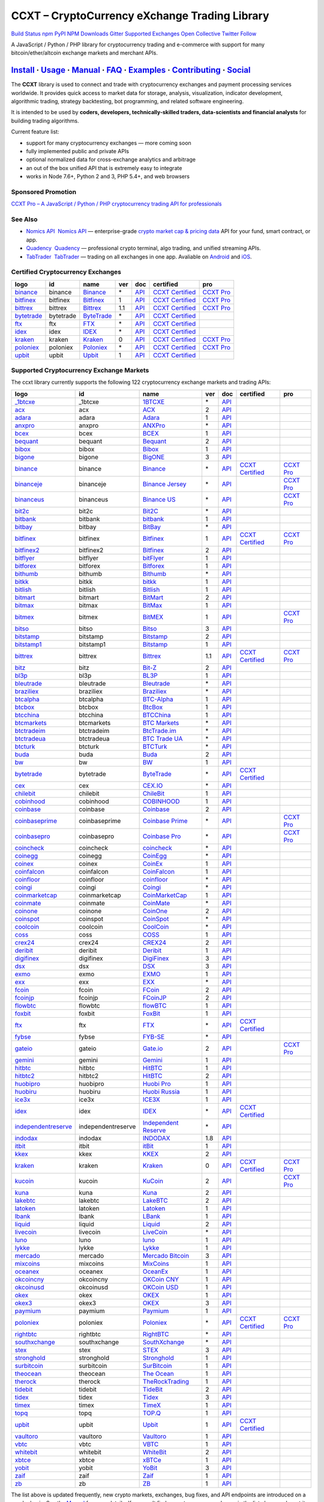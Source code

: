 CCXT – CryptoCurrency eXchange Trading Library
==============================================

`Build Status <https://travis-ci.org/ccxt/ccxt>`__ `npm <https://npmjs.com/package/ccxt>`__ `PyPI <https://pypi.python.org/pypi/ccxt>`__ `NPM Downloads <https://www.npmjs.com/package/ccxt>`__ `Gitter <https://gitter.im/ccxt-dev/ccxt?utm_source=badge&utm_medium=badge&utm_campaign=pr-badge>`__ `Supported Exchanges <https://github.com/ccxt/ccxt/wiki/Exchange-Markets>`__ `Open Collective <https://opencollective.com/ccxt>`__
`Twitter Follow <https://twitter.com/ccxt_official>`__

A JavaScript / Python / PHP library for cryptocurrency trading and e-commerce with support for many bitcoin/ether/altcoin exchange markets and merchant APIs.

`Install <#install>`__ · `Usage <#usage>`__ · `Manual <https://github.com/ccxt/ccxt/wiki>`__ · `FAQ <https://github.com/ccxt/ccxt/wiki/FAQ>`__ · `Examples <https://github.com/ccxt/ccxt/tree/master/examples>`__ · `Contributing <https://github.com/ccxt/ccxt/blob/master/CONTRIBUTING.md>`__ · `Social <#social>`__
~~~~~~~~~~~~~~~~~~~~~~~~~~~~~~~~~~~~~~~~~~~~~~~~~~~~~~~~~~~~~~~~~~~~~~~~~~~~~~~~~~~~~~~~~~~~~~~~~~~~~~~~~~~~~~~~~~~~~~~~~~~~~~~~~~~~~~~~~~~~~~~~~~~~~~~~~~~~~~~~~~~~~~~~~~~~~~~~~~~~~~~~~~~~~~~~~~~~~~~~~~~~~~~~~~~~~~~~~~~~~~~~~~~~~~~~~~~~~~~~~~~~~~~~~~~~~~~~~~~~~~~~~~~~~~~~~~~~~~~~~~~~~~~~~~~~~~~~~~~~~~~~~~~~~~

The **CCXT** library is used to connect and trade with cryptocurrency exchanges and payment processing services worldwide. It provides quick access to market data for storage, analysis, visualization, indicator development, algorithmic trading, strategy backtesting, bot programming, and related software engineering.

It is intended to be used by **coders, developers, technically-skilled traders, data-scientists and financial analysts** for building trading algorithms.

Current feature list:

-  support for many cryptocurrency exchanges — more coming soon
-  fully implemented public and private APIs
-  optional normalized data for cross-exchange analytics and arbitrage
-  an out of the box unified API that is extremely easy to integrate
-  works in Node 7.6+, Python 2 and 3, PHP 5.4+, and web browsers

Sponsored Promotion
-------------------

`CCXT Pro – A JavaScript / Python / PHP cryptocurrency trading API for professionals <https://ccxt.pro>`__

See Also
--------

-  \ `Nomics API <https://p.nomics.com/cryptocurrency-bitcoin-api>`__\   `Nomics API <https://p.nomics.com/cryptocurrency-bitcoin-api>`__ — enterprise-grade `crypto market cap & pricing data <https://nomics.com>`__ API for your fund, smart contract, or app.
-  \ `Quadency <https://quadency.com?utm_source=ccxt>`__\   `Quadency <https://quadency.com?utm_source=ccxt>`__ — professional crypto terminal, algo trading, and unified streaming APIs.
-  \ `TabTrader <https://tab-trader.com/?utm_source=ccxt>`__\   `TabTrader <https://tab-trader.com/?utm_source=ccxt>`__ — trading on all exchanges in one app. Avaliable on `Android <https://play.google.com/store/apps/details?id=com.tabtrader.android&referrer=utm_source%3Dccxt>`__ and `iOS <https://itunes.apple.com/app/apple-store/id1095716562?mt=8>`__.

Certified Cryptocurrency Exchanges
----------------------------------

+-------------------------------------------------------------------------+-----------+-------------------------------------------------------------------------+-----+---------------------------------------------------------------------------------------+----------------------------------------------------------------------+---------------------------------+
|        logo                                                             | id        | name                                                                    | ver | doc                                                                                   | certified                                                            | pro                             |
+=========================================================================+===========+=========================================================================+=====+=======================================================================================+======================================================================+=================================+
| `binance <https://www.binance.com/?ref=10205187>`__                     | binance   | `Binance <https://www.binance.com/?ref=10205187>`__                     | \*  | `API <https://binance-docs.github.io/apidocs/spot/en>`__                              | `CCXT Certified <https://github.com/ccxt/ccxt/wiki/Certification>`__ | `CCXT Pro <https://ccxt.pro>`__ |
+-------------------------------------------------------------------------+-----------+-------------------------------------------------------------------------+-----+---------------------------------------------------------------------------------------+----------------------------------------------------------------------+---------------------------------+
| `bitfinex <https://www.bitfinex.com/?refcode=P61eYxFL>`__               | bitfinex  | `Bitfinex <https://www.bitfinex.com/?refcode=P61eYxFL>`__               | 1   | `API <https://docs.bitfinex.com/v1/docs>`__                                           | `CCXT Certified <https://github.com/ccxt/ccxt/wiki/Certification>`__ | `CCXT Pro <https://ccxt.pro>`__ |
+-------------------------------------------------------------------------+-----------+-------------------------------------------------------------------------+-----+---------------------------------------------------------------------------------------+----------------------------------------------------------------------+---------------------------------+
| `bittrex <https://bittrex.com>`__                                       | bittrex   | `Bittrex <https://bittrex.com>`__                                       | 1.1 | `API <https://bittrex.github.io/api/>`__                                              | `CCXT Certified <https://github.com/ccxt/ccxt/wiki/Certification>`__ | `CCXT Pro <https://ccxt.pro>`__ |
+-------------------------------------------------------------------------+-----------+-------------------------------------------------------------------------+-----+---------------------------------------------------------------------------------------+----------------------------------------------------------------------+---------------------------------+
| `bytetrade <https://www.bytetrade.com>`__                               | bytetrade | `ByteTrade <https://www.bytetrade.com>`__                               | \*  | `API <https://github.com/Bytetrade/bytetrade-official-api-docs/wiki>`__               | `CCXT Certified <https://github.com/ccxt/ccxt/wiki/Certification>`__ |                                 |
+-------------------------------------------------------------------------+-----------+-------------------------------------------------------------------------+-----+---------------------------------------------------------------------------------------+----------------------------------------------------------------------+---------------------------------+
| `ftx <https://ftx.com/#a=1623029>`__                                    | ftx       | `FTX <https://ftx.com/#a=1623029>`__                                    | \*  | `API <https://github.com/ftexchange/ftx>`__                                           | `CCXT Certified <https://github.com/ccxt/ccxt/wiki/Certification>`__ |                                 |
+-------------------------------------------------------------------------+-----------+-------------------------------------------------------------------------+-----+---------------------------------------------------------------------------------------+----------------------------------------------------------------------+---------------------------------+
| `idex <https://idex.market>`__                                          | idex      | `IDEX <https://idex.market>`__                                          | \*  | `API <https://docs.idex.market/>`__                                                   | `CCXT Certified <https://github.com/ccxt/ccxt/wiki/Certification>`__ |                                 |
+-------------------------------------------------------------------------+-----------+-------------------------------------------------------------------------+-----+---------------------------------------------------------------------------------------+----------------------------------------------------------------------+---------------------------------+
| `kraken <https://www.kraken.com>`__                                     | kraken    | `Kraken <https://www.kraken.com>`__                                     | 0   | `API <https://www.kraken.com/features/api>`__                                         | `CCXT Certified <https://github.com/ccxt/ccxt/wiki/Certification>`__ | `CCXT Pro <https://ccxt.pro>`__ |
+-------------------------------------------------------------------------+-----------+-------------------------------------------------------------------------+-----+---------------------------------------------------------------------------------------+----------------------------------------------------------------------+---------------------------------+
| `poloniex <https://www.poloniex.com/?utm_source=ccxt&utm_medium=web>`__ | poloniex  | `Poloniex <https://www.poloniex.com/?utm_source=ccxt&utm_medium=web>`__ | \*  | `API <https://docs.poloniex.com>`__                                                   | `CCXT Certified <https://github.com/ccxt/ccxt/wiki/Certification>`__ | `CCXT Pro <https://ccxt.pro>`__ |
+-------------------------------------------------------------------------+-----------+-------------------------------------------------------------------------+-----+---------------------------------------------------------------------------------------+----------------------------------------------------------------------+---------------------------------+
| `upbit <https://upbit.com>`__                                           | upbit     | `Upbit <https://upbit.com>`__                                           | 1   | `API <https://docs.upbit.com/docs/%EC%9A%94%EC%B2%AD-%EC%88%98-%EC%A0%9C%ED%95%9C>`__ | `CCXT Certified <https://github.com/ccxt/ccxt/wiki/Certification>`__ |                                 |
+-------------------------------------------------------------------------+-----------+-------------------------------------------------------------------------+-----+---------------------------------------------------------------------------------------+----------------------------------------------------------------------+---------------------------------+

Supported Cryptocurrency Exchange Markets
-----------------------------------------

The ccxt library currently supports the following 122 cryptocurrency exchange markets and trading APIs:

+-------------------------------------------------------------------------------------------+--------------------+--------------------------------------------------------------------------------------------+-----+-------------------------------------------------------------------------------------------------+----------------------------------------------------------------------+---------------------------------+
|        logo                                                                               | id                 | name                                                                                       | ver | doc                                                                                             | certified                                                            | pro                             |
+===========================================================================================+====================+============================================================================================+=====+=================================================================================================+======================================================================+=================================+
| `_1btcxe  <https://1btcxe.com>`__                                                         | _1btcxe            | `1BTCXE <https://1btcxe.com>`__                                                            | \*  | `API <https://1btcxe.com/api-docs.php>`__                                                       |                                                                      |                                 |
+-------------------------------------------------------------------------------------------+--------------------+--------------------------------------------------------------------------------------------+-----+-------------------------------------------------------------------------------------------------+----------------------------------------------------------------------+---------------------------------+
| `acx <https://acx.io>`__                                                                  | acx                | `ACX <https://acx.io>`__                                                                   | 2   | `API <https://acx.io/documents/api_v2>`__                                                       |                                                                      |                                 |
+-------------------------------------------------------------------------------------------+--------------------+--------------------------------------------------------------------------------------------+-----+-------------------------------------------------------------------------------------------------+----------------------------------------------------------------------+---------------------------------+
| `adara <https://adara.io>`__                                                              | adara              | `Adara <https://adara.io>`__                                                               | 1   | `API <https://api.adara.io/v1>`__                                                               |                                                                      |                                 |
+-------------------------------------------------------------------------------------------+--------------------+--------------------------------------------------------------------------------------------+-----+-------------------------------------------------------------------------------------------------+----------------------------------------------------------------------+---------------------------------+
| `anxpro <https://anxpro.com>`__                                                           | anxpro             | `ANXPro <https://anxpro.com>`__                                                            | \*  | `API <https://anxv2.docs.apiary.io>`__                                                          |                                                                      |                                 |
+-------------------------------------------------------------------------------------------+--------------------+--------------------------------------------------------------------------------------------+-----+-------------------------------------------------------------------------------------------------+----------------------------------------------------------------------+---------------------------------+
| `bcex <https://www.bcex.top/register?invite_code=758978&lang=en>`__                       | bcex               | `BCEX <https://www.bcex.top/register?invite_code=758978&lang=en>`__                        | 1   | `API <https://github.com/BCEX-TECHNOLOGY-LIMITED/API_Docs/wiki/Interface>`__                    |                                                                      |                                 |
+-------------------------------------------------------------------------------------------+--------------------+--------------------------------------------------------------------------------------------+-----+-------------------------------------------------------------------------------------------------+----------------------------------------------------------------------+---------------------------------+
| `bequant <https://bequant.io>`__                                                          | bequant            | `Bequant <https://bequant.io>`__                                                           | 2   | `API <https://api.bequant.io/>`__                                                               |                                                                      |                                 |
+-------------------------------------------------------------------------------------------+--------------------+--------------------------------------------------------------------------------------------+-----+-------------------------------------------------------------------------------------------------+----------------------------------------------------------------------+---------------------------------+
| `bibox <https://www.bibox.com/signPage?id=11114745&lang=en>`__                            | bibox              | `Bibox <https://www.bibox.com/signPage?id=11114745&lang=en>`__                             | 1   | `API <https://biboxcom.github.io/en/>`__                                                        |                                                                      |                                 |
+-------------------------------------------------------------------------------------------+--------------------+--------------------------------------------------------------------------------------------+-----+-------------------------------------------------------------------------------------------------+----------------------------------------------------------------------+---------------------------------+
| `bigone <https://b1.run/users/new?code=D3LLBVFT>`__                                       | bigone             | `BigONE <https://b1.run/users/new?code=D3LLBVFT>`__                                        | 3   | `API <https://open.big.one/docs/api.html>`__                                                    |                                                                      |                                 |
+-------------------------------------------------------------------------------------------+--------------------+--------------------------------------------------------------------------------------------+-----+-------------------------------------------------------------------------------------------------+----------------------------------------------------------------------+---------------------------------+
| `binance <https://www.binance.com/?ref=10205187>`__                                       | binance            | `Binance <https://www.binance.com/?ref=10205187>`__                                        | \*  | `API <https://binance-docs.github.io/apidocs/spot/en>`__                                        | `CCXT Certified <https://github.com/ccxt/ccxt/wiki/Certification>`__ | `CCXT Pro <https://ccxt.pro>`__ |
+-------------------------------------------------------------------------------------------+--------------------+--------------------------------------------------------------------------------------------+-----+-------------------------------------------------------------------------------------------------+----------------------------------------------------------------------+---------------------------------+
| `binanceje <https://www.binance.je/?ref=35047921>`__                                      | binanceje          | `Binance Jersey <https://www.binance.je/?ref=35047921>`__                                  | \*  | `API <https://github.com/binance-exchange/binance-official-api-docs/blob/master/rest-api.md>`__ |                                                                      | `CCXT Pro <https://ccxt.pro>`__ |
+-------------------------------------------------------------------------------------------+--------------------+--------------------------------------------------------------------------------------------+-----+-------------------------------------------------------------------------------------------------+----------------------------------------------------------------------+---------------------------------+
| `binanceus <https://www.binance.us/?ref=35005074>`__                                      | binanceus          | `Binance US <https://www.binance.us/?ref=35005074>`__                                      | \*  | `API <https://github.com/binance-us/binance-official-api-docs>`__                               |                                                                      | `CCXT Pro <https://ccxt.pro>`__ |
+-------------------------------------------------------------------------------------------+--------------------+--------------------------------------------------------------------------------------------+-----+-------------------------------------------------------------------------------------------------+----------------------------------------------------------------------+---------------------------------+
| `bit2c <https://bit2c.co.il/Aff/63bfed10-e359-420c-ab5a-ad368dab0baf>`__                  | bit2c              | `Bit2C <https://bit2c.co.il/Aff/63bfed10-e359-420c-ab5a-ad368dab0baf>`__                   | \*  | `API <https://www.bit2c.co.il/home/api>`__                                                      |                                                                      |                                 |
+-------------------------------------------------------------------------------------------+--------------------+--------------------------------------------------------------------------------------------+-----+-------------------------------------------------------------------------------------------------+----------------------------------------------------------------------+---------------------------------+
| `bitbank <https://bitbank.cc/>`__                                                         | bitbank            | `bitbank <https://bitbank.cc/>`__                                                          | 1   | `API <https://docs.bitbank.cc/>`__                                                              |                                                                      |                                 |
+-------------------------------------------------------------------------------------------+--------------------+--------------------------------------------------------------------------------------------+-----+-------------------------------------------------------------------------------------------------+----------------------------------------------------------------------+---------------------------------+
| `bitbay <https://auth.bitbay.net/ref/jHlbB4mIkdS1>`__                                     | bitbay             | `BitBay <https://auth.bitbay.net/ref/jHlbB4mIkdS1>`__                                      | \*  | `API <https://bitbay.net/public-api>`__                                                         |                                                                      |                                 |
+-------------------------------------------------------------------------------------------+--------------------+--------------------------------------------------------------------------------------------+-----+-------------------------------------------------------------------------------------------------+----------------------------------------------------------------------+---------------------------------+
| `bitfinex <https://www.bitfinex.com/?refcode=P61eYxFL>`__                                 | bitfinex           | `Bitfinex <https://www.bitfinex.com/?refcode=P61eYxFL>`__                                  | 1   | `API <https://docs.bitfinex.com/v1/docs>`__                                                     | `CCXT Certified <https://github.com/ccxt/ccxt/wiki/Certification>`__ | `CCXT Pro <https://ccxt.pro>`__ |
+-------------------------------------------------------------------------------------------+--------------------+--------------------------------------------------------------------------------------------+-----+-------------------------------------------------------------------------------------------------+----------------------------------------------------------------------+---------------------------------+
| `bitfinex2 <https://www.bitfinex.com/?refcode=P61eYxFL>`__                                | bitfinex2          | `Bitfinex <https://www.bitfinex.com/?refcode=P61eYxFL>`__                                  | 2   | `API <https://docs.bitfinex.com/v2/docs/>`__                                                    |                                                                      |                                 |
+-------------------------------------------------------------------------------------------+--------------------+--------------------------------------------------------------------------------------------+-----+-------------------------------------------------------------------------------------------------+----------------------------------------------------------------------+---------------------------------+
| `bitflyer <https://bitflyer.jp>`__                                                        | bitflyer           | `bitFlyer <https://bitflyer.jp>`__                                                         | 1   | `API <https://lightning.bitflyer.com/docs?lang=en>`__                                           |                                                                      |                                 |
+-------------------------------------------------------------------------------------------+--------------------+--------------------------------------------------------------------------------------------+-----+-------------------------------------------------------------------------------------------------+----------------------------------------------------------------------+---------------------------------+
| `bitforex <https://www.bitforex.com/en/invitationRegister?inviterId=1867438>`__           | bitforex           | `Bitforex <https://www.bitforex.com/en/invitationRegister?inviterId=1867438>`__            | 1   | `API <https://github.com/githubdev2020/API_Doc_en/wiki>`__                                      |                                                                      |                                 |
+-------------------------------------------------------------------------------------------+--------------------+--------------------------------------------------------------------------------------------+-----+-------------------------------------------------------------------------------------------------+----------------------------------------------------------------------+---------------------------------+
| `bithumb <https://www.bithumb.com>`__                                                     | bithumb            | `Bithumb <https://www.bithumb.com>`__                                                      | \*  | `API <https://apidocs.bithumb.com>`__                                                           |                                                                      |                                 |
+-------------------------------------------------------------------------------------------+--------------------+--------------------------------------------------------------------------------------------+-----+-------------------------------------------------------------------------------------------------+----------------------------------------------------------------------+---------------------------------+
| `bitkk <https://www.bitkk.com>`__                                                         | bitkk              | `bitkk <https://www.bitkk.com>`__                                                          | 1   | `API <https://www.bitkk.com/i/developer>`__                                                     |                                                                      |                                 |
+-------------------------------------------------------------------------------------------+--------------------+--------------------------------------------------------------------------------------------+-----+-------------------------------------------------------------------------------------------------+----------------------------------------------------------------------+---------------------------------+
| `bitlish <https://bitlish.com>`__                                                         | bitlish            | `Bitlish <https://bitlish.com>`__                                                          | 1   | `API <https://bitlish.com/api>`__                                                               |                                                                      |                                 |
+-------------------------------------------------------------------------------------------+--------------------+--------------------------------------------------------------------------------------------+-----+-------------------------------------------------------------------------------------------------+----------------------------------------------------------------------+---------------------------------+
| `bitmart <http://www.bitmart.com/?r=rQCFLh>`__                                            | bitmart            | `BitMart <http://www.bitmart.com/?r=rQCFLh>`__                                             | 2   | `API <https://github.com/bitmartexchange/bitmart-official-api-docs>`__                          |                                                                      |                                 |
+-------------------------------------------------------------------------------------------+--------------------+--------------------------------------------------------------------------------------------+-----+-------------------------------------------------------------------------------------------------+----------------------------------------------------------------------+---------------------------------+
| `bitmax <https://bitmax.io/#/register?inviteCode=EL6BXBQM>`__                             | bitmax             | `BitMax <https://bitmax.io/#/register?inviteCode=EL6BXBQM>`__                              | 1   | `API <https://github.com/bitmax-exchange/api-doc/blob/master/bitmax-api-doc-v1.2.md>`__         |                                                                      |                                 |
+-------------------------------------------------------------------------------------------+--------------------+--------------------------------------------------------------------------------------------+-----+-------------------------------------------------------------------------------------------------+----------------------------------------------------------------------+---------------------------------+
| `bitmex <https://www.bitmex.com/register/rm3C16>`__                                       | bitmex             | `BitMEX <https://www.bitmex.com/register/rm3C16>`__                                        | 1   | `API <https://www.bitmex.com/app/apiOverview>`__                                                |                                                                      | `CCXT Pro <https://ccxt.pro>`__ |
+-------------------------------------------------------------------------------------------+--------------------+--------------------------------------------------------------------------------------------+-----+-------------------------------------------------------------------------------------------------+----------------------------------------------------------------------+---------------------------------+
| `bitso <https://bitso.com/?ref=itej>`__                                                   | bitso              | `Bitso <https://bitso.com/?ref=itej>`__                                                    | 3   | `API <https://bitso.com/api_info>`__                                                            |                                                                      |                                 |
+-------------------------------------------------------------------------------------------+--------------------+--------------------------------------------------------------------------------------------+-----+-------------------------------------------------------------------------------------------------+----------------------------------------------------------------------+---------------------------------+
| `bitstamp <https://www.bitstamp.net>`__                                                   | bitstamp           | `Bitstamp <https://www.bitstamp.net>`__                                                    | 2   | `API <https://www.bitstamp.net/api>`__                                                          |                                                                      |                                 |
+-------------------------------------------------------------------------------------------+--------------------+--------------------------------------------------------------------------------------------+-----+-------------------------------------------------------------------------------------------------+----------------------------------------------------------------------+---------------------------------+
| `bitstamp1 <https://www.bitstamp.net>`__                                                  | bitstamp1          | `Bitstamp <https://www.bitstamp.net>`__                                                    | 1   | `API <https://www.bitstamp.net/api>`__                                                          |                                                                      |                                 |
+-------------------------------------------------------------------------------------------+--------------------+--------------------------------------------------------------------------------------------+-----+-------------------------------------------------------------------------------------------------+----------------------------------------------------------------------+---------------------------------+
| `bittrex <https://bittrex.com>`__                                                         | bittrex            | `Bittrex <https://bittrex.com>`__                                                          | 1.1 | `API <https://bittrex.github.io/api/>`__                                                        | `CCXT Certified <https://github.com/ccxt/ccxt/wiki/Certification>`__ | `CCXT Pro <https://ccxt.pro>`__ |
+-------------------------------------------------------------------------------------------+--------------------+--------------------------------------------------------------------------------------------+-----+-------------------------------------------------------------------------------------------------+----------------------------------------------------------------------+---------------------------------+
| `bitz <https://u.bitz.com/register?invite_code=1429193>`__                                | bitz               | `Bit-Z <https://u.bitz.com/register?invite_code=1429193>`__                                | 2   | `API <https://apidoc.bitz.com/en/>`__                                                           |                                                                      |                                 |
+-------------------------------------------------------------------------------------------+--------------------+--------------------------------------------------------------------------------------------+-----+-------------------------------------------------------------------------------------------------+----------------------------------------------------------------------+---------------------------------+
| `bl3p <https://bl3p.eu>`__                                                                | bl3p               | `BL3P <https://bl3p.eu>`__                                                                 | 1   | `API <https://github.com/BitonicNL/bl3p-api/tree/master/docs>`__                                |                                                                      |                                 |
+-------------------------------------------------------------------------------------------+--------------------+--------------------------------------------------------------------------------------------+-----+-------------------------------------------------------------------------------------------------+----------------------------------------------------------------------+---------------------------------+
| `bleutrade <https://bleutrade.com>`__                                                     | bleutrade          | `Bleutrade <https://bleutrade.com>`__                                                      | \*  | `API <https://app.swaggerhub.com/apis-docs/bleu/white-label/3.0.0>`__                           |                                                                      |                                 |
+-------------------------------------------------------------------------------------------+--------------------+--------------------------------------------------------------------------------------------+-----+-------------------------------------------------------------------------------------------------+----------------------------------------------------------------------+---------------------------------+
| `braziliex <https://braziliex.com/?ref=5FE61AB6F6D67DA885BC98BA27223465>`__               | braziliex          | `Braziliex <https://braziliex.com/?ref=5FE61AB6F6D67DA885BC98BA27223465>`__                | \*  | `API <https://braziliex.com/exchange/api.php>`__                                                |                                                                      |                                 |
+-------------------------------------------------------------------------------------------+--------------------+--------------------------------------------------------------------------------------------+-----+-------------------------------------------------------------------------------------------------+----------------------------------------------------------------------+---------------------------------+
| `btcalpha <https://btc-alpha.com/?r=123788>`__                                            | btcalpha           | `BTC-Alpha <https://btc-alpha.com/?r=123788>`__                                            | 1   | `API <https://btc-alpha.github.io/api-docs>`__                                                  |                                                                      |                                 |
+-------------------------------------------------------------------------------------------+--------------------+--------------------------------------------------------------------------------------------+-----+-------------------------------------------------------------------------------------------------+----------------------------------------------------------------------+---------------------------------+
| `btcbox <https://www.btcbox.co.jp/>`__                                                    | btcbox             | `BtcBox <https://www.btcbox.co.jp/>`__                                                     | 1   | `API <https://www.btcbox.co.jp/help/asm>`__                                                     |                                                                      |                                 |
+-------------------------------------------------------------------------------------------+--------------------+--------------------------------------------------------------------------------------------+-----+-------------------------------------------------------------------------------------------------+----------------------------------------------------------------------+---------------------------------+
| `btcchina <https://www.btcchina.com>`__                                                   | btcchina           | `BTCChina <https://www.btcchina.com>`__                                                    | 1   | `API <https://www.btcchina.com/apidocs>`__                                                      |                                                                      |                                 |
+-------------------------------------------------------------------------------------------+--------------------+--------------------------------------------------------------------------------------------+-----+-------------------------------------------------------------------------------------------------+----------------------------------------------------------------------+---------------------------------+
| `btcmarkets <https://btcmarkets.net>`__                                                   | btcmarkets         | `BTC Markets <https://btcmarkets.net>`__                                                   | \*  | `API <https://github.com/BTCMarkets/API>`__                                                     |                                                                      |                                 |
+-------------------------------------------------------------------------------------------+--------------------+--------------------------------------------------------------------------------------------+-----+-------------------------------------------------------------------------------------------------+----------------------------------------------------------------------+---------------------------------+
| `btctradeim <https://m.baobi.com/invite?inv=1765b2>`__                                    | btctradeim         | `BtcTrade.im <https://m.baobi.com/invite?inv=1765b2>`__                                    | \*  | `API <https://www.btctrade.im/help.api.html>`__                                                 |                                                                      |                                 |
+-------------------------------------------------------------------------------------------+--------------------+--------------------------------------------------------------------------------------------+-----+-------------------------------------------------------------------------------------------------+----------------------------------------------------------------------+---------------------------------+
| `btctradeua <https://btc-trade.com.ua/registration/22689>`__                              | btctradeua         | `BTC Trade UA <https://btc-trade.com.ua/registration/22689>`__                             | \*  | `API <https://docs.google.com/document/d/1ocYA0yMy_RXd561sfG3qEPZ80kyll36HUxvCRe5GbhE/edit>`__  |                                                                      |                                 |
+-------------------------------------------------------------------------------------------+--------------------+--------------------------------------------------------------------------------------------+-----+-------------------------------------------------------------------------------------------------+----------------------------------------------------------------------+---------------------------------+
| `btcturk <https://www.btcturk.com>`__                                                     | btcturk            | `BTCTurk <https://www.btcturk.com>`__                                                      | \*  | `API <https://github.com/BTCTrader/broker-api-docs>`__                                          |                                                                      |                                 |
+-------------------------------------------------------------------------------------------+--------------------+--------------------------------------------------------------------------------------------+-----+-------------------------------------------------------------------------------------------------+----------------------------------------------------------------------+---------------------------------+
| `buda <https://www.buda.com>`__                                                           | buda               | `Buda <https://www.buda.com>`__                                                            | 2   | `API <https://api.buda.com>`__                                                                  |                                                                      |                                 |
+-------------------------------------------------------------------------------------------+--------------------+--------------------------------------------------------------------------------------------+-----+-------------------------------------------------------------------------------------------------+----------------------------------------------------------------------+---------------------------------+
| `bw <https://www.bw.com>`__                                                               | bw                 | `BW <https://www.bw.com>`__                                                                | 1   | `API <https://github.com/bw-exchange/api_docs_en/wiki>`__                                       |                                                                      |                                 |
+-------------------------------------------------------------------------------------------+--------------------+--------------------------------------------------------------------------------------------+-----+-------------------------------------------------------------------------------------------------+----------------------------------------------------------------------+---------------------------------+
| `bytetrade <https://www.bytetrade.com>`__                                                 | bytetrade          | `ByteTrade <https://www.bytetrade.com>`__                                                  | \*  | `API <https://github.com/Bytetrade/bytetrade-official-api-docs/wiki>`__                         | `CCXT Certified <https://github.com/ccxt/ccxt/wiki/Certification>`__ |                                 |
+-------------------------------------------------------------------------------------------+--------------------+--------------------------------------------------------------------------------------------+-----+-------------------------------------------------------------------------------------------------+----------------------------------------------------------------------+---------------------------------+
| `cex <https://cex.io/r/0/up105393824/0/>`__                                               | cex                | `CEX.IO <https://cex.io/r/0/up105393824/0/>`__                                             | \*  | `API <https://cex.io/cex-api>`__                                                                |                                                                      |                                 |
+-------------------------------------------------------------------------------------------+--------------------+--------------------------------------------------------------------------------------------+-----+-------------------------------------------------------------------------------------------------+----------------------------------------------------------------------+---------------------------------+
| `chilebit <https://chilebit.net>`__                                                       | chilebit           | `ChileBit <https://chilebit.net>`__                                                        | 1   | `API <https://blinktrade.com/docs>`__                                                           |                                                                      |                                 |
+-------------------------------------------------------------------------------------------+--------------------+--------------------------------------------------------------------------------------------+-----+-------------------------------------------------------------------------------------------------+----------------------------------------------------------------------+---------------------------------+
| `cobinhood <https://cobinhood.com?referrerId=a9d57842-99bb-4d7c-b668-0479a15a458b>`__     | cobinhood          | `COBINHOOD <https://cobinhood.com?referrerId=a9d57842-99bb-4d7c-b668-0479a15a458b>`__      | 1   | `API <https://cobinhood.github.io/api-public>`__                                                |                                                                      |                                 |
+-------------------------------------------------------------------------------------------+--------------------+--------------------------------------------------------------------------------------------+-----+-------------------------------------------------------------------------------------------------+----------------------------------------------------------------------+---------------------------------+
| `coinbase <https://www.coinbase.com/join/58cbe25a355148797479dbd2>`__                     | coinbase           | `Coinbase <https://www.coinbase.com/join/58cbe25a355148797479dbd2>`__                      | 2   | `API <https://developers.coinbase.com/api/v2>`__                                                |                                                                      |                                 |
+-------------------------------------------------------------------------------------------+--------------------+--------------------------------------------------------------------------------------------+-----+-------------------------------------------------------------------------------------------------+----------------------------------------------------------------------+---------------------------------+
| `coinbaseprime <https://prime.coinbase.com>`__                                            | coinbaseprime      | `Coinbase Prime <https://prime.coinbase.com>`__                                            | \*  | `API <https://docs.prime.coinbase.com>`__                                                       |                                                                      | `CCXT Pro <https://ccxt.pro>`__ |
+-------------------------------------------------------------------------------------------+--------------------+--------------------------------------------------------------------------------------------+-----+-------------------------------------------------------------------------------------------------+----------------------------------------------------------------------+---------------------------------+
| `coinbasepro <https://pro.coinbase.com/>`__                                               | coinbasepro        | `Coinbase Pro <https://pro.coinbase.com/>`__                                               | \*  | `API <https://docs.pro.coinbase.com>`__                                                         |                                                                      | `CCXT Pro <https://ccxt.pro>`__ |
+-------------------------------------------------------------------------------------------+--------------------+--------------------------------------------------------------------------------------------+-----+-------------------------------------------------------------------------------------------------+----------------------------------------------------------------------+---------------------------------+
| `coincheck <https://coincheck.com>`__                                                     | coincheck          | `coincheck <https://coincheck.com>`__                                                      | \*  | `API <https://coincheck.com/documents/exchange/api>`__                                          |                                                                      |                                 |
+-------------------------------------------------------------------------------------------+--------------------+--------------------------------------------------------------------------------------------+-----+-------------------------------------------------------------------------------------------------+----------------------------------------------------------------------+---------------------------------+
| `coinegg <https://www.coinegg.com/user/register?invite=523218>`__                         | coinegg            | `CoinEgg <https://www.coinegg.com/user/register?invite=523218>`__                          | \*  | `API <https://www.coinegg.com/explain.api.html>`__                                              |                                                                      |                                 |
+-------------------------------------------------------------------------------------------+--------------------+--------------------------------------------------------------------------------------------+-----+-------------------------------------------------------------------------------------------------+----------------------------------------------------------------------+---------------------------------+
| `coinex <https://www.coinex.com/register?refer_code=yw5fz>`__                             | coinex             | `CoinEx <https://www.coinex.com/register?refer_code=yw5fz>`__                              | 1   | `API <https://github.com/coinexcom/coinex_exchange_api/wiki>`__                                 |                                                                      |                                 |
+-------------------------------------------------------------------------------------------+--------------------+--------------------------------------------------------------------------------------------+-----+-------------------------------------------------------------------------------------------------+----------------------------------------------------------------------+---------------------------------+
| `coinfalcon <https://coinfalcon.com/?ref=CFJSVGTUPASB>`__                                 | coinfalcon         | `CoinFalcon <https://coinfalcon.com/?ref=CFJSVGTUPASB>`__                                  | 1   | `API <https://docs.coinfalcon.com>`__                                                           |                                                                      |                                 |
+-------------------------------------------------------------------------------------------+--------------------+--------------------------------------------------------------------------------------------+-----+-------------------------------------------------------------------------------------------------+----------------------------------------------------------------------+---------------------------------+
| `coinfloor <https://www.coinfloor.co.uk>`__                                               | coinfloor          | `coinfloor <https://www.coinfloor.co.uk>`__                                                | \*  | `API <https://github.com/coinfloor/api>`__                                                      |                                                                      |                                 |
+-------------------------------------------------------------------------------------------+--------------------+--------------------------------------------------------------------------------------------+-----+-------------------------------------------------------------------------------------------------+----------------------------------------------------------------------+---------------------------------+
| `coingi <https://www.coingi.com/?r=XTPPMC>`__                                             | coingi             | `Coingi <https://www.coingi.com/?r=XTPPMC>`__                                              | \*  | `API <https://coingi.docs.apiary.io>`__                                                         |                                                                      |                                 |
+-------------------------------------------------------------------------------------------+--------------------+--------------------------------------------------------------------------------------------+-----+-------------------------------------------------------------------------------------------------+----------------------------------------------------------------------+---------------------------------+
| `coinmarketcap <https://coinmarketcap.com>`__                                             | coinmarketcap      | `CoinMarketCap <https://coinmarketcap.com>`__                                              | 1   | `API <https://coinmarketcap.com/api>`__                                                         |                                                                      |                                 |
+-------------------------------------------------------------------------------------------+--------------------+--------------------------------------------------------------------------------------------+-----+-------------------------------------------------------------------------------------------------+----------------------------------------------------------------------+---------------------------------+
| `coinmate <https://coinmate.io?referral=YTFkM1RsOWFObVpmY1ZjMGREQmpTRnBsWjJJNVp3PT0>`__   | coinmate           | `CoinMate <https://coinmate.io?referral=YTFkM1RsOWFObVpmY1ZjMGREQmpTRnBsWjJJNVp3PT0>`__    | \*  | `API <https://coinmate.docs.apiary.io>`__                                                       |                                                                      |                                 |
+-------------------------------------------------------------------------------------------+--------------------+--------------------------------------------------------------------------------------------+-----+-------------------------------------------------------------------------------------------------+----------------------------------------------------------------------+---------------------------------+
| `coinone <https://coinone.co.kr>`__                                                       | coinone            | `CoinOne <https://coinone.co.kr>`__                                                        | 2   | `API <https://doc.coinone.co.kr>`__                                                             |                                                                      |                                 |
+-------------------------------------------------------------------------------------------+--------------------+--------------------------------------------------------------------------------------------+-----+-------------------------------------------------------------------------------------------------+----------------------------------------------------------------------+---------------------------------+
| `coinspot <https://www.coinspot.com.au/register?code=PJURCU>`__                           | coinspot           | `CoinSpot <https://www.coinspot.com.au/register?code=PJURCU>`__                            | \*  | `API <https://www.coinspot.com.au/api>`__                                                       |                                                                      |                                 |
+-------------------------------------------------------------------------------------------+--------------------+--------------------------------------------------------------------------------------------+-----+-------------------------------------------------------------------------------------------------+----------------------------------------------------------------------+---------------------------------+
| `coolcoin <https://www.coolcoin.com/user/register?invite_code=bhaega>`__                  | coolcoin           | `CoolCoin <https://www.coolcoin.com/user/register?invite_code=bhaega>`__                   | \*  | `API <https://www.coolcoin.com/help.api.html>`__                                                |                                                                      |                                 |
+-------------------------------------------------------------------------------------------+--------------------+--------------------------------------------------------------------------------------------+-----+-------------------------------------------------------------------------------------------------+----------------------------------------------------------------------+---------------------------------+
| `coss <https://www.coss.io/c/reg?r=OWCMHQVW2Q>`__                                         | coss               | `COSS <https://www.coss.io/c/reg?r=OWCMHQVW2Q>`__                                          | 1   | `API <https://api.coss.io/v1/spec>`__                                                           |                                                                      |                                 |
+-------------------------------------------------------------------------------------------+--------------------+--------------------------------------------------------------------------------------------+-----+-------------------------------------------------------------------------------------------------+----------------------------------------------------------------------+---------------------------------+
| `crex24 <https://crex24.com/?refid=slxsjsjtil8xexl9hksr>`__                               | crex24             | `CREX24 <https://crex24.com/?refid=slxsjsjtil8xexl9hksr>`__                                | 2   | `API <https://docs.crex24.com/trade-api/v2>`__                                                  |                                                                      |                                 |
+-------------------------------------------------------------------------------------------+--------------------+--------------------------------------------------------------------------------------------+-----+-------------------------------------------------------------------------------------------------+----------------------------------------------------------------------+---------------------------------+
| `deribit <https://www.deribit.com/reg-1189.4038>`__                                       | deribit            | `Deribit <https://www.deribit.com/reg-1189.4038>`__                                        | 1   | `API <https://docs.deribit.com>`__                                                              |                                                                      |                                 |
+-------------------------------------------------------------------------------------------+--------------------+--------------------------------------------------------------------------------------------+-----+-------------------------------------------------------------------------------------------------+----------------------------------------------------------------------+---------------------------------+
| `digifinex <https://www.digifinex.vip/en-ww/from/DhOzBg/3798****5114>`__                  | digifinex          | `DigiFinex <https://www.digifinex.vip/en-ww/from/DhOzBg/3798****5114>`__                   | 3   | `API <https://docs.digifinex.vip>`__                                                            |                                                                      |                                 |
+-------------------------------------------------------------------------------------------+--------------------+--------------------------------------------------------------------------------------------+-----+-------------------------------------------------------------------------------------------------+----------------------------------------------------------------------+---------------------------------+
| `dsx <https://dsx.uk>`__                                                                  | dsx                | `DSX <https://dsx.uk>`__                                                                   | 3   | `API <https://dsx.uk/developers/publicApi>`__                                                   |                                                                      |                                 |
+-------------------------------------------------------------------------------------------+--------------------+--------------------------------------------------------------------------------------------+-----+-------------------------------------------------------------------------------------------------+----------------------------------------------------------------------+---------------------------------+
| `exmo <https://exmo.me/?ref=131685>`__                                                    | exmo               | `EXMO <https://exmo.me/?ref=131685>`__                                                     | 1   | `API <https://exmo.me/en/api_doc?ref=131685>`__                                                 |                                                                      |                                 |
+-------------------------------------------------------------------------------------------+--------------------+--------------------------------------------------------------------------------------------+-----+-------------------------------------------------------------------------------------------------+----------------------------------------------------------------------+---------------------------------+
| `exx <https://www.exx.com/r/fde4260159e53ab8a58cc9186d35501f?recommQd=1>`__               | exx                | `EXX <https://www.exx.com/r/fde4260159e53ab8a58cc9186d35501f?recommQd=1>`__                | \*  | `API <https://www.exx.com/help/restApi>`__                                                      |                                                                      |                                 |
+-------------------------------------------------------------------------------------------+--------------------+--------------------------------------------------------------------------------------------+-----+-------------------------------------------------------------------------------------------------+----------------------------------------------------------------------+---------------------------------+
| `fcoin <https://www.fcoin.com/i/Z5P7V>`__                                                 | fcoin              | `FCoin <https://www.fcoin.com/i/Z5P7V>`__                                                  | 2   | `API <https://developer.fcoin.com>`__                                                           |                                                                      |                                 |
+-------------------------------------------------------------------------------------------+--------------------+--------------------------------------------------------------------------------------------+-----+-------------------------------------------------------------------------------------------------+----------------------------------------------------------------------+---------------------------------+
| `fcoinjp <https://www.fcoinjp.com>`__                                                     | fcoinjp            | `FCoinJP <https://www.fcoinjp.com>`__                                                      | 2   | `API <https://developer.fcoin.com>`__                                                           |                                                                      |                                 |
+-------------------------------------------------------------------------------------------+--------------------+--------------------------------------------------------------------------------------------+-----+-------------------------------------------------------------------------------------------------+----------------------------------------------------------------------+---------------------------------+
| `flowbtc <https://www.flowbtc.com.br>`__                                                  | flowbtc            | `flowBTC <https://www.flowbtc.com.br>`__                                                   | 1   | `API <https://www.flowbtc.com.br/api.html>`__                                                   |                                                                      |                                 |
+-------------------------------------------------------------------------------------------+--------------------+--------------------------------------------------------------------------------------------+-----+-------------------------------------------------------------------------------------------------+----------------------------------------------------------------------+---------------------------------+
| `foxbit <https://foxbit.com.br/exchange>`__                                               | foxbit             | `FoxBit <https://foxbit.com.br/exchange>`__                                                | 1   | `API <https://foxbit.com.br/api/>`__                                                            |                                                                      |                                 |
+-------------------------------------------------------------------------------------------+--------------------+--------------------------------------------------------------------------------------------+-----+-------------------------------------------------------------------------------------------------+----------------------------------------------------------------------+---------------------------------+
| `ftx <https://ftx.com/#a=1623029>`__                                                      | ftx                | `FTX <https://ftx.com/#a=1623029>`__                                                       | \*  | `API <https://github.com/ftexchange/ftx>`__                                                     | `CCXT Certified <https://github.com/ccxt/ccxt/wiki/Certification>`__ |                                 |
+-------------------------------------------------------------------------------------------+--------------------+--------------------------------------------------------------------------------------------+-----+-------------------------------------------------------------------------------------------------+----------------------------------------------------------------------+---------------------------------+
| `fybse <https://www.fybse.se>`__                                                          | fybse              | `FYB-SE <https://www.fybse.se>`__                                                          | \*  | `API <https://fyb.docs.apiary.io>`__                                                            |                                                                      |                                 |
+-------------------------------------------------------------------------------------------+--------------------+--------------------------------------------------------------------------------------------+-----+-------------------------------------------------------------------------------------------------+----------------------------------------------------------------------+---------------------------------+
| `gateio <https://www.gate.io/signup/2436035>`__                                           | gateio             | `Gate.io <https://www.gate.io/signup/2436035>`__                                           | 2   | `API <https://gate.io/api2>`__                                                                  |                                                                      | `CCXT Pro <https://ccxt.pro>`__ |
+-------------------------------------------------------------------------------------------+--------------------+--------------------------------------------------------------------------------------------+-----+-------------------------------------------------------------------------------------------------+----------------------------------------------------------------------+---------------------------------+
| `gemini <https://gemini.com/>`__                                                          | gemini             | `Gemini <https://gemini.com/>`__                                                           | 1   | `API <https://docs.gemini.com/rest-api>`__                                                      |                                                                      |                                 |
+-------------------------------------------------------------------------------------------+--------------------+--------------------------------------------------------------------------------------------+-----+-------------------------------------------------------------------------------------------------+----------------------------------------------------------------------+---------------------------------+
| `hitbtc <https://hitbtc.com/?ref_id=5a5d39a65d466>`__                                     | hitbtc             | `HitBTC <https://hitbtc.com/?ref_id=5a5d39a65d466>`__                                      | 1   | `API <https://github.com/hitbtc-com/hitbtc-api/blob/master/APIv1.md>`__                         |                                                                      |                                 |
+-------------------------------------------------------------------------------------------+--------------------+--------------------------------------------------------------------------------------------+-----+-------------------------------------------------------------------------------------------------+----------------------------------------------------------------------+---------------------------------+
| `hitbtc2 <https://hitbtc.com/?ref_id=5a5d39a65d466>`__                                    | hitbtc2            | `HitBTC <https://hitbtc.com/?ref_id=5a5d39a65d466>`__                                      | 2   | `API <https://api.hitbtc.com>`__                                                                |                                                                      |                                 |
+-------------------------------------------------------------------------------------------+--------------------+--------------------------------------------------------------------------------------------+-----+-------------------------------------------------------------------------------------------------+----------------------------------------------------------------------+---------------------------------+
| `huobipro <https://www.huobi.co/en-us/topic/invited/?invite_code=rwrd3>`__                | huobipro           | `Huobi Pro <https://www.huobi.co/en-us/topic/invited/?invite_code=rwrd3>`__                | 1   | `API <https://huobiapi.github.io/docs/spot/v1/cn/>`__                                           |                                                                      |                                 |
+-------------------------------------------------------------------------------------------+--------------------+--------------------------------------------------------------------------------------------+-----+-------------------------------------------------------------------------------------------------+----------------------------------------------------------------------+---------------------------------+
| `huobiru <https://www.huobi.com.ru/invite?invite_code=esc74>`__                           | huobiru            | `Huobi Russia <https://www.huobi.com.ru/invite?invite_code=esc74>`__                       | 1   | `API <https://github.com/cloudapidoc/API_Docs_en>`__                                            |                                                                      |                                 |
+-------------------------------------------------------------------------------------------+--------------------+--------------------------------------------------------------------------------------------+-----+-------------------------------------------------------------------------------------------------+----------------------------------------------------------------------+---------------------------------+
| `ice3x <https://ice3x.com?ref=14341802>`__                                                | ice3x              | `ICE3X <https://ice3x.com?ref=14341802>`__                                                 | 1   | `API <https://ice3x.co.za/ice-cubed-bitcoin-exchange-api-documentation-1-june-2017>`__          |                                                                      |                                 |
+-------------------------------------------------------------------------------------------+--------------------+--------------------------------------------------------------------------------------------+-----+-------------------------------------------------------------------------------------------------+----------------------------------------------------------------------+---------------------------------+
| `idex <https://idex.market>`__                                                            | idex               | `IDEX <https://idex.market>`__                                                             | \*  | `API <https://docs.idex.market/>`__                                                             | `CCXT Certified <https://github.com/ccxt/ccxt/wiki/Certification>`__ |                                 |
+-------------------------------------------------------------------------------------------+--------------------+--------------------------------------------------------------------------------------------+-----+-------------------------------------------------------------------------------------------------+----------------------------------------------------------------------+---------------------------------+
| `independentreserve <https://www.independentreserve.com>`__                               | independentreserve | `Independent Reserve <https://www.independentreserve.com>`__                               | \*  | `API <https://www.independentreserve.com/API>`__                                                |                                                                      |                                 |
+-------------------------------------------------------------------------------------------+--------------------+--------------------------------------------------------------------------------------------+-----+-------------------------------------------------------------------------------------------------+----------------------------------------------------------------------+---------------------------------+
| `indodax <https://indodax.com/ref/testbitcoincoid/1>`__                                   | indodax            | `INDODAX <https://indodax.com/ref/testbitcoincoid/1>`__                                    | 1.8 | `API <https://indodax.com/downloads/BITCOINCOID-API-DOCUMENTATION.pdf>`__                       |                                                                      |                                 |
+-------------------------------------------------------------------------------------------+--------------------+--------------------------------------------------------------------------------------------+-----+-------------------------------------------------------------------------------------------------+----------------------------------------------------------------------+---------------------------------+
| `itbit <https://www.itbit.com>`__                                                         | itbit              | `itBit <https://www.itbit.com>`__                                                          | 1   | `API <https://api.itbit.com/docs>`__                                                            |                                                                      |                                 |
+-------------------------------------------------------------------------------------------+--------------------+--------------------------------------------------------------------------------------------+-----+-------------------------------------------------------------------------------------------------+----------------------------------------------------------------------+---------------------------------+
| `kkex <https://kkex.com>`__                                                               | kkex               | `KKEX <https://kkex.com>`__                                                                | 2   | `API <https://kkex.com/api_wiki/cn/>`__                                                         |                                                                      |                                 |
+-------------------------------------------------------------------------------------------+--------------------+--------------------------------------------------------------------------------------------+-----+-------------------------------------------------------------------------------------------------+----------------------------------------------------------------------+---------------------------------+
| `kraken <https://www.kraken.com>`__                                                       | kraken             | `Kraken <https://www.kraken.com>`__                                                        | 0   | `API <https://www.kraken.com/features/api>`__                                                   | `CCXT Certified <https://github.com/ccxt/ccxt/wiki/Certification>`__ | `CCXT Pro <https://ccxt.pro>`__ |
+-------------------------------------------------------------------------------------------+--------------------+--------------------------------------------------------------------------------------------+-----+-------------------------------------------------------------------------------------------------+----------------------------------------------------------------------+---------------------------------+
| `kucoin <https://www.kucoin.com/?rcode=E5wkqe>`__                                         | kucoin             | `KuCoin <https://www.kucoin.com/?rcode=E5wkqe>`__                                          | 2   | `API <https://docs.kucoin.com>`__                                                               |                                                                      | `CCXT Pro <https://ccxt.pro>`__ |
+-------------------------------------------------------------------------------------------+--------------------+--------------------------------------------------------------------------------------------+-----+-------------------------------------------------------------------------------------------------+----------------------------------------------------------------------+---------------------------------+
| `kuna <https://kuna.io?r=kunaid-gvfihe8az7o4>`__                                          | kuna               | `Kuna <https://kuna.io?r=kunaid-gvfihe8az7o4>`__                                           | 2   | `API <https://kuna.io/documents/api>`__                                                         |                                                                      |                                 |
+-------------------------------------------------------------------------------------------+--------------------+--------------------------------------------------------------------------------------------+-----+-------------------------------------------------------------------------------------------------+----------------------------------------------------------------------+---------------------------------+
| `lakebtc <https://www.lakebtc.com>`__                                                     | lakebtc            | `LakeBTC <https://www.lakebtc.com>`__                                                      | 2   | `API <https://www.lakebtc.com/s/api_v2>`__                                                      |                                                                      |                                 |
+-------------------------------------------------------------------------------------------+--------------------+--------------------------------------------------------------------------------------------+-----+-------------------------------------------------------------------------------------------------+----------------------------------------------------------------------+---------------------------------+
| `latoken <https://latoken.com>`__                                                         | latoken            | `Latoken <https://latoken.com>`__                                                          | 1   | `API <https://api.latoken.com>`__                                                               |                                                                      |                                 |
+-------------------------------------------------------------------------------------------+--------------------+--------------------------------------------------------------------------------------------+-----+-------------------------------------------------------------------------------------------------+----------------------------------------------------------------------+---------------------------------+
| `lbank <https://www.lbex.io/invite?icode=7QCY>`__                                         | lbank              | `LBank <https://www.lbex.io/invite?icode=7QCY>`__                                          | 1   | `API <https://github.com/LBank-exchange/lbank-official-api-docs>`__                             |                                                                      |                                 |
+-------------------------------------------------------------------------------------------+--------------------+--------------------------------------------------------------------------------------------+-----+-------------------------------------------------------------------------------------------------+----------------------------------------------------------------------+---------------------------------+
| `liquid <https://www.liquid.com?affiliate=SbzC62lt30976>`__                               | liquid             | `Liquid <https://www.liquid.com?affiliate=SbzC62lt30976>`__                                | 2   | `API <https://developers.liquid.com>`__                                                         |                                                                      |                                 |
+-------------------------------------------------------------------------------------------+--------------------+--------------------------------------------------------------------------------------------+-----+-------------------------------------------------------------------------------------------------+----------------------------------------------------------------------+---------------------------------+
| `livecoin <https://livecoin.net/?from=Livecoin-CQ1hfx44>`__                               | livecoin           | `LiveCoin <https://livecoin.net/?from=Livecoin-CQ1hfx44>`__                                | \*  | `API <https://www.livecoin.net/api?lang=en>`__                                                  |                                                                      |                                 |
+-------------------------------------------------------------------------------------------+--------------------+--------------------------------------------------------------------------------------------+-----+-------------------------------------------------------------------------------------------------+----------------------------------------------------------------------+---------------------------------+
| `luno <https://www.luno.com/invite/44893A>`__                                             | luno               | `luno <https://www.luno.com/invite/44893A>`__                                              | 1   | `API <https://www.luno.com/en/api>`__                                                           |                                                                      |                                 |
+-------------------------------------------------------------------------------------------+--------------------+--------------------------------------------------------------------------------------------+-----+-------------------------------------------------------------------------------------------------+----------------------------------------------------------------------+---------------------------------+
| `lykke <https://www.lykke.com>`__                                                         | lykke              | `Lykke <https://www.lykke.com>`__                                                          | 1   | `API <https://hft-api.lykke.com/swagger/ui/>`__                                                 |                                                                      |                                 |
+-------------------------------------------------------------------------------------------+--------------------+--------------------------------------------------------------------------------------------+-----+-------------------------------------------------------------------------------------------------+----------------------------------------------------------------------+---------------------------------+
| `mercado <https://www.mercadobitcoin.com.br>`__                                           | mercado            | `Mercado Bitcoin <https://www.mercadobitcoin.com.br>`__                                    | 3   | `API <https://www.mercadobitcoin.com.br/api-doc>`__                                             |                                                                      |                                 |
+-------------------------------------------------------------------------------------------+--------------------+--------------------------------------------------------------------------------------------+-----+-------------------------------------------------------------------------------------------------+----------------------------------------------------------------------+---------------------------------+
| `mixcoins <https://mixcoins.com>`__                                                       | mixcoins           | `MixCoins <https://mixcoins.com>`__                                                        | 1   | `API <https://mixcoins.com/help/api/>`__                                                        |                                                                      |                                 |
+-------------------------------------------------------------------------------------------+--------------------+--------------------------------------------------------------------------------------------+-----+-------------------------------------------------------------------------------------------------+----------------------------------------------------------------------+---------------------------------+
| `oceanex <https://oceanex.pro/signup?referral=VE24QX>`__                                  | oceanex            | `OceanEx <https://oceanex.pro/signup?referral=VE24QX>`__                                   | 1   | `API <https://api.oceanex.pro/doc/v1>`__                                                        |                                                                      |                                 |
+-------------------------------------------------------------------------------------------+--------------------+--------------------------------------------------------------------------------------------+-----+-------------------------------------------------------------------------------------------------+----------------------------------------------------------------------+---------------------------------+
| `okcoincny <https://www.okcoin.cn>`__                                                     | okcoincny          | `OKCoin CNY <https://www.okcoin.cn>`__                                                     | 1   | `API <https://www.okcoin.cn/rest_getStarted.html>`__                                            |                                                                      |                                 |
+-------------------------------------------------------------------------------------------+--------------------+--------------------------------------------------------------------------------------------+-----+-------------------------------------------------------------------------------------------------+----------------------------------------------------------------------+---------------------------------+
| `okcoinusd <https://www.okcoin.com/account/register?flag=activity&channelId=600001513>`__ | okcoinusd          | `OKCoin USD <https://www.okcoin.com/account/register?flag=activity&channelId=600001513>`__ | 1   | `API <https://www.okcoin.com/docs/en/>`__                                                       |                                                                      |                                 |
+-------------------------------------------------------------------------------------------+--------------------+--------------------------------------------------------------------------------------------+-----+-------------------------------------------------------------------------------------------------+----------------------------------------------------------------------+---------------------------------+
| `okex <https://www.okex.com>`__                                                           | okex               | `OKEX <https://www.okex.com>`__                                                            | 1   | `API <https://github.com/okcoin-okex/API-docs-OKEx.com>`__                                      |                                                                      |                                 |
+-------------------------------------------------------------------------------------------+--------------------+--------------------------------------------------------------------------------------------+-----+-------------------------------------------------------------------------------------------------+----------------------------------------------------------------------+---------------------------------+
| `okex3 <https://www.okex.com>`__                                                          | okex3              | `OKEX <https://www.okex.com>`__                                                            | 3   | `API <https://www.okex.com/docs/en/>`__                                                         |                                                                      |                                 |
+-------------------------------------------------------------------------------------------+--------------------+--------------------------------------------------------------------------------------------+-----+-------------------------------------------------------------------------------------------------+----------------------------------------------------------------------+---------------------------------+
| `paymium <https://www.paymium.com>`__                                                     | paymium            | `Paymium <https://www.paymium.com>`__                                                      | 1   | `API <https://github.com/Paymium/api-documentation>`__                                          |                                                                      |                                 |
+-------------------------------------------------------------------------------------------+--------------------+--------------------------------------------------------------------------------------------+-----+-------------------------------------------------------------------------------------------------+----------------------------------------------------------------------+---------------------------------+
| `poloniex <https://www.poloniex.com/?utm_source=ccxt&utm_medium=web>`__                   | poloniex           | `Poloniex <https://www.poloniex.com/?utm_source=ccxt&utm_medium=web>`__                    | \*  | `API <https://docs.poloniex.com>`__                                                             | `CCXT Certified <https://github.com/ccxt/ccxt/wiki/Certification>`__ | `CCXT Pro <https://ccxt.pro>`__ |
+-------------------------------------------------------------------------------------------+--------------------+--------------------------------------------------------------------------------------------+-----+-------------------------------------------------------------------------------------------------+----------------------------------------------------------------------+---------------------------------+
| `rightbtc <https://www.rightbtc.com>`__                                                   | rightbtc           | `RightBTC <https://www.rightbtc.com>`__                                                    | \*  | `API <https://docs.rightbtc.com/api/>`__                                                        |                                                                      |                                 |
+-------------------------------------------------------------------------------------------+--------------------+--------------------------------------------------------------------------------------------+-----+-------------------------------------------------------------------------------------------------+----------------------------------------------------------------------+---------------------------------+
| `southxchange <https://www.southxchange.com>`__                                           | southxchange       | `SouthXchange <https://www.southxchange.com>`__                                            | \*  | `API <https://www.southxchange.com/Home/Api>`__                                                 |                                                                      |                                 |
+-------------------------------------------------------------------------------------------+--------------------+--------------------------------------------------------------------------------------------+-----+-------------------------------------------------------------------------------------------------+----------------------------------------------------------------------+---------------------------------+
| `stex <https://app.stex.com?ref=36416021>`__                                              | stex               | `STEX <https://app.stex.com?ref=36416021>`__                                               | 3   | `API <https://help.stex.com/en/collections/1593608-api-v3-documentation>`__                     |                                                                      |                                 |
+-------------------------------------------------------------------------------------------+--------------------+--------------------------------------------------------------------------------------------+-----+-------------------------------------------------------------------------------------------------+----------------------------------------------------------------------+---------------------------------+
| `stronghold <https://stronghold.co>`__                                                    | stronghold         | `Stronghold <https://stronghold.co>`__                                                     | 1   | `API <https://docs.stronghold.co>`__                                                            |                                                                      |                                 |
+-------------------------------------------------------------------------------------------+--------------------+--------------------------------------------------------------------------------------------+-----+-------------------------------------------------------------------------------------------------+----------------------------------------------------------------------+---------------------------------+
| `surbitcoin <https://surbitcoin.com>`__                                                   | surbitcoin         | `SurBitcoin <https://surbitcoin.com>`__                                                    | 1   | `API <https://blinktrade.com/docs>`__                                                           |                                                                      |                                 |
+-------------------------------------------------------------------------------------------+--------------------+--------------------------------------------------------------------------------------------+-----+-------------------------------------------------------------------------------------------------+----------------------------------------------------------------------+---------------------------------+
| `theocean <https://theocean.trade>`__                                                     | theocean           | `The Ocean <https://theocean.trade>`__                                                     | 1   | `API <https://docs.theocean.trade>`__                                                           |                                                                      |                                 |
+-------------------------------------------------------------------------------------------+--------------------+--------------------------------------------------------------------------------------------+-----+-------------------------------------------------------------------------------------------------+----------------------------------------------------------------------+---------------------------------+
| `therock <https://therocktrading.com>`__                                                  | therock            | `TheRockTrading <https://therocktrading.com>`__                                            | 1   | `API <https://api.therocktrading.com/doc/v1/index.html>`__                                      |                                                                      |                                 |
+-------------------------------------------------------------------------------------------+--------------------+--------------------------------------------------------------------------------------------+-----+-------------------------------------------------------------------------------------------------+----------------------------------------------------------------------+---------------------------------+
| `tidebit <http://bit.ly/2IX0LrM>`__                                                       | tidebit            | `TideBit <http://bit.ly/2IX0LrM>`__                                                        | 2   | `API <https://www.tidebit.com/documents/api/guide>`__                                           |                                                                      |                                 |
+-------------------------------------------------------------------------------------------+--------------------+--------------------------------------------------------------------------------------------+-----+-------------------------------------------------------------------------------------------------+----------------------------------------------------------------------+---------------------------------+
| `tidex <https://tidex.com/exchange/?ref=57f5638d9cd7>`__                                  | tidex              | `Tidex <https://tidex.com/exchange/?ref=57f5638d9cd7>`__                                   | 3   | `API <https://tidex.com/exchange/public-api>`__                                                 |                                                                      |                                 |
+-------------------------------------------------------------------------------------------+--------------------+--------------------------------------------------------------------------------------------+-----+-------------------------------------------------------------------------------------------------+----------------------------------------------------------------------+---------------------------------+
| `timex <https://timex.io>`__                                                              | timex              | `TimeX <https://timex.io>`__                                                               | 1   | `API <https://docs.timex.io>`__                                                                 |                                                                      |                                 |
+-------------------------------------------------------------------------------------------+--------------------+--------------------------------------------------------------------------------------------+-----+-------------------------------------------------------------------------------------------------+----------------------------------------------------------------------+---------------------------------+
| `topq <https://www.topliq.com>`__                                                         | topq               | `TOP.Q <https://www.topliq.com>`__                                                         | 1   | `API <https://github.com/topq-exchange/api_docs_en/wiki/REST_api_reference>`__                  |                                                                      |                                 |
+-------------------------------------------------------------------------------------------+--------------------+--------------------------------------------------------------------------------------------+-----+-------------------------------------------------------------------------------------------------+----------------------------------------------------------------------+---------------------------------+
| `upbit <https://upbit.com>`__                                                             | upbit              | `Upbit <https://upbit.com>`__                                                              | 1   | `API <https://docs.upbit.com/docs/%EC%9A%94%EC%B2%AD-%EC%88%98-%EC%A0%9C%ED%95%9C>`__           | `CCXT Certified <https://github.com/ccxt/ccxt/wiki/Certification>`__ |                                 |
+-------------------------------------------------------------------------------------------+--------------------+--------------------------------------------------------------------------------------------+-----+-------------------------------------------------------------------------------------------------+----------------------------------------------------------------------+---------------------------------+
| `vaultoro <https://www.vaultoro.com>`__                                                   | vaultoro           | `Vaultoro <https://www.vaultoro.com>`__                                                    | 1   | `API <https://api.vaultoro.com>`__                                                              |                                                                      |                                 |
+-------------------------------------------------------------------------------------------+--------------------+--------------------------------------------------------------------------------------------+-----+-------------------------------------------------------------------------------------------------+----------------------------------------------------------------------+---------------------------------+
| `vbtc <https://vbtc.exchange>`__                                                          | vbtc               | `VBTC <https://vbtc.exchange>`__                                                           | 1   | `API <https://blinktrade.com/docs>`__                                                           |                                                                      |                                 |
+-------------------------------------------------------------------------------------------+--------------------+--------------------------------------------------------------------------------------------+-----+-------------------------------------------------------------------------------------------------+----------------------------------------------------------------------+---------------------------------+
| `whitebit <https://whitebit.com/referral/d9bdf40e-28f2-4b52-b2f9-cd1415d82963>`__         | whitebit           | `WhiteBit <https://whitebit.com/referral/d9bdf40e-28f2-4b52-b2f9-cd1415d82963>`__          | 2   | `API <https://documenter.getpostman.com/view/7473075/SVSPomwS?version=latest#intro>`__          |                                                                      |                                 |
+-------------------------------------------------------------------------------------------+--------------------+--------------------------------------------------------------------------------------------+-----+-------------------------------------------------------------------------------------------------+----------------------------------------------------------------------+---------------------------------+
| `xbtce <https://xbtce.com/?agent=XX97BTCXXXG687021000B>`__                                | xbtce              | `xBTCe <https://xbtce.com/?agent=XX97BTCXXXG687021000B>`__                                 | 1   | `API <https://www.xbtce.com/tradeapi>`__                                                        |                                                                      |                                 |
+-------------------------------------------------------------------------------------------+--------------------+--------------------------------------------------------------------------------------------+-----+-------------------------------------------------------------------------------------------------+----------------------------------------------------------------------+---------------------------------+
| `yobit <https://www.yobit.net>`__                                                         | yobit              | `YoBit <https://www.yobit.net>`__                                                          | 3   | `API <https://www.yobit.net/en/api/>`__                                                         |                                                                      |                                 |
+-------------------------------------------------------------------------------------------+--------------------+--------------------------------------------------------------------------------------------+-----+-------------------------------------------------------------------------------------------------+----------------------------------------------------------------------+---------------------------------+
| `zaif <https://zaif.jp>`__                                                                | zaif               | `Zaif <https://zaif.jp>`__                                                                 | 1   | `API <https://techbureau-api-document.readthedocs.io/ja/latest/index.html>`__                   |                                                                      |                                 |
+-------------------------------------------------------------------------------------------+--------------------+--------------------------------------------------------------------------------------------+-----+-------------------------------------------------------------------------------------------------+----------------------------------------------------------------------+---------------------------------+
| `zb <https://www.zb.com>`__                                                               | zb                 | `ZB <https://www.zb.com>`__                                                                | 1   | `API <https://www.zb.com/i/developer>`__                                                        |                                                                      |                                 |
+-------------------------------------------------------------------------------------------+--------------------+--------------------------------------------------------------------------------------------+-----+-------------------------------------------------------------------------------------------------+----------------------------------------------------------------------+---------------------------------+

The list above is updated frequently, new crypto markets, exchanges, bug fixes, and API endpoints are introduced on a regular basis. See the `Manual <https://github.com/ccxt/ccxt/wiki>`__ for more details. If you can’t find a cryptocurrency exchange in the list above and want it to be added, post a link to it by opening an issue here on GitHub or send us an email.

The library is under `MIT license <https://github.com/ccxt/ccxt/blob/master/LICENSE.txt>`__, that means it’s absolutely free for any developer to build commercial and opensource software on top of it, but use it at your own risk with no warranties, as is.

--------------

Install
-------

The easiest way to install the CCXT library is to use a package manager:

-  `ccxt in NPM <https://www.npmjs.com/package/ccxt>`__ (JavaScript / Node v7.6+)
-  `ccxt in PyPI <https://pypi.python.org/pypi/ccxt>`__ (Python 2 and 3.5.3+)
-  `ccxt in Packagist/Composer <https://packagist.org/packages/ccxt/ccxt>`__ (PHP 5.4+)

This library is shipped as an all-in-one module implementation with minimalistic dependencies and requirements:

-  ```js/`` <https://github.com/ccxt/ccxt/blob/master/js/>`__ in JavaScript
-  ```python/`` <https://github.com/ccxt/ccxt/blob/master/python/>`__ in Python (generated from JS)
-  ```php/`` <https://github.com/ccxt/ccxt/blob/master/php/>`__ in PHP (generated from JS)

You can also clone it into your project directory from `ccxt GitHub repository <https://github.com/ccxt/ccxt>`__:

.. code:: shell

   git clone https://github.com/ccxt/ccxt.git

JavaScript (NPM)
~~~~~~~~~~~~~~~~

JavaScript version of CCXT works in both Node and web browsers. Requires ES6 and ``async/await`` syntax support (Node 7.6.0+). When compiling with Webpack and Babel, make sure it is `not excluded <https://github.com/ccxt/ccxt/issues/225#issuecomment-331905178>`__ in your ``babel-loader`` config.

`ccxt in NPM <https://www.npmjs.com/package/ccxt>`__

.. code:: shell

   npm install ccxt

.. code:: javascript

   var ccxt = require ('ccxt')

   console.log (ccxt.exchanges) // print all available exchanges

JavaScript (for use with the ``<script>`` tag):
~~~~~~~~~~~~~~~~~~~~~~~~~~~~~~~~~~~~~~~~~~~~~~~

All-in-one browser bundle (dependencies included), served from a CDN of your choice:

-  jsDelivr: https://cdn.jsdelivr.net/npm/ccxt@1.23.45/dist/ccxt.browser.js
-  unpkg: https://unpkg.com/ccxt@1.23.45/dist/ccxt.browser.js

CDNs are not updated in real-time and may have delays. Defaulting to the most recent version without specifying the version number is not recommended. Please, keep in mind that we are not responsible for the correct operation of those CDN servers.

.. code:: html

   <script type="text/javascript" src="https://cdn.jsdelivr.net/npm/ccxt@1.23.45/dist/ccxt.browser.js"></script>

Creates a global ``ccxt`` object:

.. code:: javascript

   console.log (ccxt.exchanges) // print all available exchanges

Python
~~~~~~

`ccxt in PyPI <https://pypi.python.org/pypi/ccxt>`__

.. code:: shell

   pip install ccxt

.. code:: python

   import ccxt
   print(ccxt.exchanges) # print a list of all available exchange classes

The library supports concurrent asynchronous mode with asyncio and async/await in Python 3.5.3+

.. code:: python

   import ccxt.async_support as ccxt # link against the asynchronous version of ccxt

PHP
~~~

`ccxt in PHP with Packagist/Composer <https://packagist.org/packages/ccxt/ccxt>`__ (PHP 5.4+)

It requires common PHP modules:

-  cURL
-  mbstring (using UTF-8 is highly recommended)
-  PCRE
-  iconv
-  gmp (this is a built-in extension as of PHP 7.2+)

.. code:: php

   include "ccxt.php";
   var_dump (\ccxt\Exchange::$exchanges); // print a list of all available exchange classes

Docker
~~~~~~

You can get CCXT installed in a container along with all the supported languages and dependencies. This may be useful if you want to contribute to CCXT (e.g. run the build scripts and tests — please see the `Contributing <https://github.com/ccxt/ccxt/blob/master/CONTRIBUTING.md>`__ document for the details on that).

Using ``docker-compose`` (in the cloned CCXT repository):

.. code:: shell

   docker-compose run --rm ccxt

--------------

Documentation
-------------

Read the `Manual <https://github.com/ccxt/ccxt/wiki>`__ for more details.

Usage
-----

Intro
~~~~~

The CCXT library consists of a public part and a private part. Anyone can use the public part immediately after installation. Public APIs provide unrestricted access to public information for all exchange markets without the need to register a user account or have an API key.

Public APIs include the following:

-  market data
-  instruments/trading pairs
-  price feeds (exchange rates)
-  order books
-  trade history
-  tickers
-  OHLC(V) for charting
-  other public endpoints

In order to trade with private APIs you need to obtain API keys from an exchange’s website. It usually means signing up to the exchange and creating API keys for your account. Some exchanges require personal info or identification. Sometimes verification may be necessary as well. In this case you will need to register yourself, this library will not create accounts or API keys for you. Some exchanges expose API endpoints for registering an account, but most exchanges don’t. You will have to sign up and create API keys on their websites.

Private APIs allow the following:

-  manage personal account info
-  query account balances
-  trade by making market and limit orders
-  deposit and withdraw fiat and crypto funds
-  query personal orders
-  get ledger history
-  transfer funds between accounts
-  use merchant services

This library implements full public and private REST APIs for all exchanges. WebSocket and FIX implementations in JavaScript, PHP, Python and other languages coming soon.

The CCXT library supports both camelcase notation (preferred in JavaScript) and underscore notation (preferred in Python and PHP), therefore all methods can be called in either notation or coding style in any language.

.. code:: javascript

   // both of these notations work in JavaScript/Python/PHP
   exchange.methodName ()  // camelcase pseudocode
   exchange.method_name () // underscore pseudocode

Read the `Manual <https://github.com/ccxt/ccxt/wiki>`__ for more details.

JavaScript
~~~~~~~~~~

.. code:: javascript

   'use strict';
   const ccxt = require ('ccxt');

   (async function () {
       let kraken    = new ccxt.kraken ()
       let bitfinex  = new ccxt.bitfinex ({ verbose: true })
       let huobipro  = new ccxt.huobipro ()
       let okcoinusd = new ccxt.okcoinusd ({
           apiKey: 'YOUR_PUBLIC_API_KEY',
           secret: 'YOUR_SECRET_PRIVATE_KEY',
       })

       const exchangeId = 'binance'
           , exchangeClass = ccxt[exchangeId]
           , exchange = new exchangeClass ({
               'apiKey': 'YOUR_API_KEY',
               'secret': 'YOUR_SECRET',
               'timeout': 30000,
               'enableRateLimit': true,
           })

       console.log (kraken.id,    await kraken.loadMarkets ())
       console.log (bitfinex.id,  await bitfinex.loadMarkets  ())
       console.log (huobipro.id,  await huobipro.loadMarkets ())

       console.log (kraken.id,    await kraken.fetchOrderBook (kraken.symbols[0]))
       console.log (bitfinex.id,  await bitfinex.fetchTicker ('BTC/USD'))
       console.log (huobipro.id,  await huobipro.fetchTrades ('ETH/CNY'))

       console.log (okcoinusd.id, await okcoinusd.fetchBalance ())

       // sell 1 BTC/USD for market price, sell a bitcoin for dollars immediately
       console.log (okcoinusd.id, await okcoinusd.createMarketSellOrder ('BTC/USD', 1))

       // buy 1 BTC/USD for $2500, you pay $2500 and receive ฿1 when the order is closed
       console.log (okcoinusd.id, await okcoinusd.createLimitBuyOrder ('BTC/USD', 1, 2500.00))

       // pass/redefine custom exchange-specific order params: type, amount, price or whatever
       // use a custom order type
       bitfinex.createLimitSellOrder ('BTC/USD', 1, 10, { 'type': 'trailing-stop' })

   }) ();

.. _python-1:

Python
~~~~~~

.. code:: python

   # coding=utf-8

   import ccxt

   hitbtc   = ccxt.hitbtc({'verbose': True})
   bitmex   = ccxt.bitmex()
   huobipro = ccxt.huobipro()
   exmo     = ccxt.exmo({
       'apiKey': 'YOUR_PUBLIC_API_KEY',
       'secret': 'YOUR_SECRET_PRIVATE_KEY',
   })
   kraken = ccxt.kraken({
       'apiKey': 'YOUR_PUBLIC_API_KEY',
       'secret': 'YOUR_SECRET_PRIVATE_KEY',
   })

   exchange_id = 'binance'
   exchange_class = getattr(ccxt, exchange_id)
   exchange = exchange_class({
       'apiKey': 'YOUR_API_KEY',
       'secret': 'YOUR_SECRET',
       'timeout': 30000,
       'enableRateLimit': True,
   })

   hitbtc_markets = hitbtc.load_markets()

   print(hitbtc.id, hitbtc_markets)
   print(bitmex.id, bitmex.load_markets())
   print(huobipro.id, huobipro.load_markets())

   print(hitbtc.fetch_order_book(hitbtc.symbols[0]))
   print(bitmex.fetch_ticker('BTC/USD'))
   print(huobipro.fetch_trades('LTC/CNY'))

   print(exmo.fetch_balance())

   # sell one ฿ for market price and receive $ right now
   print(exmo.id, exmo.create_market_sell_order('BTC/USD', 1))

   # limit buy BTC/EUR, you pay €2500 and receive ฿1  when the order is closed
   print(exmo.id, exmo.create_limit_buy_order('BTC/EUR', 1, 2500.00))

   # pass/redefine custom exchange-specific order params: type, amount, price, flags, etc...
   kraken.create_market_buy_order('BTC/USD', 1, {'trading_agreement': 'agree'})

.. _php-1:

PHP
~~~

.. code:: php

   include 'ccxt.php';

   $poloniex = new \ccxt\poloniex ();
   $bittrex  = new \ccxt\bittrex  (array ('verbose' => true));
   $quoinex  = new \ccxt\quoinex   ();
   $zaif     = new \ccxt\zaif     (array (
       'apiKey' => 'YOUR_PUBLIC_API_KEY',
       'secret' => 'YOUR_SECRET_PRIVATE_KEY',
   ));
   $hitbtc   = new \ccxt\hitbtc   (array (
       'apiKey' => 'YOUR_PUBLIC_API_KEY',
       'secret' => 'YOUR_SECRET_PRIVATE_KEY',
   ));

   $exchange_id = 'binance';
   $exchange_class = "\\ccxt\\$exchange_id";
   $exchange = new $exchange_class (array (
       'apiKey' => 'YOUR_API_KEY',
       'secret' => 'YOUR_SECRET',
       'timeout' => 30000,
       'enableRateLimit' => true,
   ));

   $poloniex_markets = $poloniex->load_markets ();

   var_dump ($poloniex_markets);
   var_dump ($bittrex->load_markets ());
   var_dump ($quoinex->load_markets ());

   var_dump ($poloniex->fetch_order_book ($poloniex->symbols[0]));
   var_dump ($bittrex->fetch_trades ('BTC/USD'));
   var_dump ($quoinex->fetch_ticker ('ETH/EUR'));
   var_dump ($zaif->fetch_ticker ('BTC/JPY'));

   var_dump ($zaif->fetch_balance ());

   // sell 1 BTC/JPY for market price, you pay ¥ and receive ฿ immediately
   var_dump ($zaif->id, $zaif->create_market_sell_order ('BTC/JPY', 1));

   // buy BTC/JPY, you receive ฿1 for ¥285000 when the order closes
   var_dump ($zaif->id, $zaif->create_limit_buy_order ('BTC/JPY', 1, 285000));

   // set a custom user-defined id to your order
   $hitbtc->create_order ('BTC/USD', 'limit', 'buy', 1, 3000, array ('clientOrderId' => '123'));

Contributing
------------

Please read the `CONTRIBUTING <https://github.com/ccxt/ccxt/blob/master/CONTRIBUTING.md>`__ document before making changes that you would like adopted in the code. Also, read the `Manual <https://github.com/ccxt/ccxt/wiki>`__ for more details.

Support Developer Team
----------------------

We are investing a significant amount of time into the development of this library. If CCXT made your life easier and you want to help us improve it further, or if you want to speed up development of new features and exchanges, please support us with a tip. We appreciate all contributions!

Sponsors
~~~~~~~~

Support this project by becoming a sponsor. Your logo will show up here with a link to your website.

[`Become a sponsor <https://opencollective.com/ccxt#sponsor>`__]

Supporters
~~~~~~~~~~

Support this project by becoming a supporter. Your avatar will show up here with a link to your website.

[`Become a supporter <https://opencollective.com/ccxt#supporter>`__]

Backers
~~~~~~~

Thank you to all our backers! [`Become a backer <https://opencollective.com/ccxt#backer>`__]

Crypto
~~~~~~

::

   ETH 0x26a3CB49578F07000575405a57888681249c35Fd (ETH only)
   BTC 33RmVRfhK2WZVQR1R83h2e9yXoqRNDvJva
   BCH 1GN9p233TvNcNQFthCgfiHUnj5JRKEc2Ze
   LTC LbT8mkAqQBphc4yxLXEDgYDfEax74et3bP

Thank you!

Social
------

-  `Follow us on Twitter <https://twitter.com/ccxt_official>`__
-  `Read our blog on Medium <https://medium.com/@ccxt>`__

`Gitter <https://gitter.im/ccxt-dev/ccxt>`__

Team
----

-  `Igor Kroitor <https://github.com/kroitor>`__
-  `Vitaly Gordon <https://github.com/xpl>`__
-  `Denis Voropaev <https://github.com/tankakatan>`__
-  `Carlo Revelli <https://github.com/frosty00>`__

Contact Us
----------

For business inquiries: info@ccxt.trade
